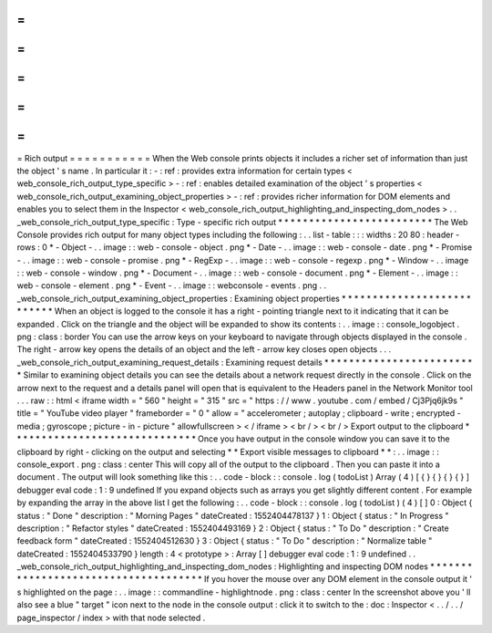 =
=
=
=
=
=
=
=
=
=
=
Rich
output
=
=
=
=
=
=
=
=
=
=
=
When
the
Web
console
prints
objects
it
includes
a
richer
set
of
information
than
just
the
object
'
s
name
.
In
particular
it
:
-
:
ref
:
provides
extra
information
for
certain
types
<
web_console_rich_output_type_specific
>
-
:
ref
:
enables
detailed
examination
of
the
object
'
s
properties
<
web_console_rich_output_examining_object_properties
>
-
:
ref
:
provides
richer
information
for
DOM
elements
and
enables
you
to
select
them
in
the
Inspector
<
web_console_rich_output_highlighting_and_inspecting_dom_nodes
>
.
.
_web_console_rich_output_type_specific
:
Type
-
specific
rich
output
*
*
*
*
*
*
*
*
*
*
*
*
*
*
*
*
*
*
*
*
*
*
*
*
*
The
Web
Console
provides
rich
output
for
many
object
types
including
the
following
:
.
.
list
-
table
:
:
:
widths
:
20
80
:
header
-
rows
:
0
*
-
Object
-
.
.
image
:
:
web
-
console
-
object
.
png
*
-
Date
-
.
.
image
:
:
web
-
console
-
date
.
png
*
-
Promise
-
.
.
image
:
:
web
-
console
-
promise
.
png
*
-
RegExp
-
.
.
image
:
:
web
-
console
-
regexp
.
png
*
-
Window
-
.
.
image
:
:
web
-
console
-
window
.
png
*
-
Document
-
.
.
image
:
:
web
-
console
-
document
.
png
*
-
Element
-
.
.
image
:
:
web
-
console
-
element
.
png
*
-
Event
-
.
.
image
:
:
webconsole
-
events
.
png
.
.
_web_console_rich_output_examining_object_properties
:
Examining
object
properties
*
*
*
*
*
*
*
*
*
*
*
*
*
*
*
*
*
*
*
*
*
*
*
*
*
*
*
When
an
object
is
logged
to
the
console
it
has
a
right
-
pointing
triangle
next
to
it
indicating
that
it
can
be
expanded
.
Click
on
the
triangle
and
the
object
will
be
expanded
to
show
its
contents
:
.
.
image
:
:
console_logobject
.
png
:
class
:
border
You
can
use
the
arrow
keys
on
your
keyboard
to
navigate
through
objects
displayed
in
the
console
.
The
right
-
arrow
key
opens
the
details
of
an
object
and
the
left
-
arrow
key
closes
open
objects
.
.
.
_web_console_rich_output_examining_request_details
:
Examining
request
details
*
*
*
*
*
*
*
*
*
*
*
*
*
*
*
*
*
*
*
*
*
*
*
*
*
Similar
to
examining
object
details
you
can
see
the
details
about
a
network
request
directly
in
the
console
.
Click
on
the
arrow
next
to
the
request
and
a
details
panel
will
open
that
is
equivalent
to
the
Headers
panel
in
the
Network
Monitor
tool
.
.
.
raw
:
:
html
<
iframe
width
=
"
560
"
height
=
"
315
"
src
=
"
https
:
/
/
www
.
youtube
.
com
/
embed
/
Cj3Pjq6jk9s
"
title
=
"
YouTube
video
player
"
frameborder
=
"
0
"
allow
=
"
accelerometer
;
autoplay
;
clipboard
-
write
;
encrypted
-
media
;
gyroscope
;
picture
-
in
-
picture
"
allowfullscreen
>
<
/
iframe
>
<
br
/
>
<
br
/
>
Export
output
to
the
clipboard
*
*
*
*
*
*
*
*
*
*
*
*
*
*
*
*
*
*
*
*
*
*
*
*
*
*
*
*
*
*
Once
you
have
output
in
the
console
window
you
can
save
it
to
the
clipboard
by
right
-
clicking
on
the
output
and
selecting
*
*
Export
visible
messages
to
clipboard
*
*
:
.
.
image
:
:
console_export
.
png
:
class
:
center
This
will
copy
all
of
the
output
to
the
clipboard
.
Then
you
can
paste
it
into
a
document
.
The
output
will
look
something
like
this
:
.
.
code
-
block
:
:
console
.
log
(
todoList
)
Array
(
4
)
[
{
}
{
}
{
}
{
}
]
debugger
eval
code
:
1
:
9
undefined
If
you
expand
objects
such
as
arrays
you
get
slightly
different
content
.
For
example
by
expanding
the
array
in
the
above
list
I
get
the
following
:
.
.
code
-
block
:
:
console
.
log
(
todoList
)
(
4
)
[
]
0
:
Object
{
status
:
"
Done
"
description
:
"
Morning
Pages
"
dateCreated
:
1552404478137
}
1
:
Object
{
status
:
"
In
Progress
"
description
:
"
Refactor
styles
"
dateCreated
:
1552404493169
}
2
:
Object
{
status
:
"
To
Do
"
description
:
"
Create
feedback
form
"
dateCreated
:
1552404512630
}
3
:
Object
{
status
:
"
To
Do
"
description
:
"
Normalize
table
"
dateCreated
:
1552404533790
}
length
:
4
<
prototype
>
:
Array
[
]
debugger
eval
code
:
1
:
9
undefined
.
.
_web_console_rich_output_highlighting_and_inspecting_dom_nodes
:
Highlighting
and
inspecting
DOM
nodes
*
*
*
*
*
*
*
*
*
*
*
*
*
*
*
*
*
*
*
*
*
*
*
*
*
*
*
*
*
*
*
*
*
*
*
*
*
If
you
hover
the
mouse
over
any
DOM
element
in
the
console
output
it
'
s
highlighted
on
the
page
:
.
.
image
:
:
commandline
-
highlightnode
.
png
:
class
:
center
In
the
screenshot
above
you
'
ll
also
see
a
blue
"
target
"
icon
next
to
the
node
in
the
console
output
:
click
it
to
switch
to
the
:
doc
:
Inspector
<
.
.
/
.
.
/
page_inspector
/
index
>
with
that
node
selected
.
